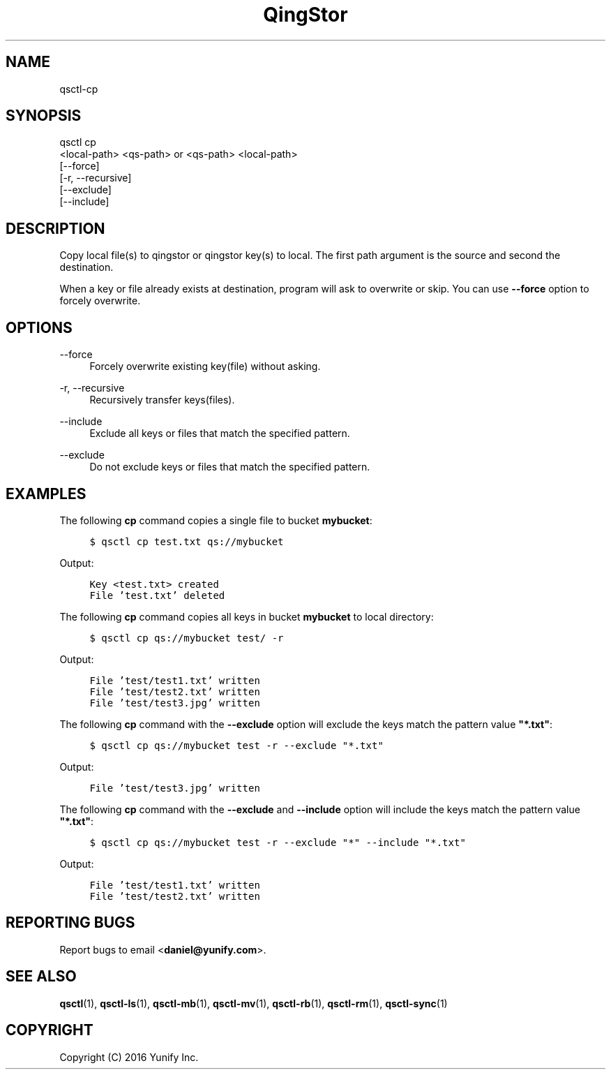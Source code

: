 .\" Written by Daniel.
.
.TH "QingStor" "1" "May 03, 2016" "0.1" "Qsctl Reference"
.SH NAME
qsctl-cp
.
.nr rst2man-indent-level 0
.
.de1 rstReportMargin
\\$1 \\n[an-margin]
level \\n[rst2man-indent-level]
level margin: \\n[rst2man-indent\\n[rst2man-indent-level]]
-
\\n[rst2man-indent0]
\\n[rst2man-indent1]
\\n[rst2man-indent2]
..
.de1 INDENT
.\" .rstReportMargin pre:
. RS \\$1
. nr rst2man-indent\\n[rst2man-indent-level] \\n[an-margin]
. nr rst2man-indent-level +1
.\" .rstReportMargin post:
..
.de UNINDENT
. RE
.\" indent \\n[an-margin]
.\" old: \\n[rst2man-indent\\n[rst2man-indent-level]]
.nr rst2man-indent-level -1
.\" new: \\n[rst2man-indent\\n[rst2man-indent-level]]
.in \\n[rst2man-indent\\n[rst2man-indent-level]]u
..
.SH SYNOPSIS
.sp
.nf
qsctl cp
    <local-path> <qs-path> or <qs-path> <local-path>
    [\-\-force]
    [\-r, \-\-recursive]
    [\-\-exclude]
    [\-\-include]
.fi
.sp
.SH "DESCRIPTION"
.sp
Copy local file(s) to qingstor or qingstor key(s) to local\&. The first path
argument is the source and second the destination.
.sp
When a key or file already exists at destination, program will ask to overwrite
or skip. You can use \fB--force\fP option to forcely overwrite.
.SH "OPTIONS"
.PP
\-\-force
.RS 4
Forcely overwrite existing key(file) without asking\&.
.RE
.PP
\-r, \-\-recursive
.RS 4
Recursively transfer keys(files)\&.
.RE
.PP
\-\-include
.RS 4
Exclude all keys or files that match the specified pattern\&.
.RE
.PP
\-\-exclude
.RS 4
Do not exclude keys or files that match the specified pattern\&.
.RE
.SH "EXAMPLES"
.sP
The following \fBcp\fP command copies a single file to bucket \fBmybucket\fP:
.INDENT 0.0
.INDENT 4
.sp
.nf
.ft C
$ qsctl cp test.txt qs://mybucket
.ft P
.fi
.UNINDENT
.UNINDENT
.sp
Output:
.INDENT 0.0
.INDENT 4
.sp
.nf
.ft C
Key <test.txt> created
File 'test.txt' deleted
.ft P
.fi
.UNINDENT
.UNINDENT
.sp
The following \fBcp\fP command copies all keys in bucket \fBmybucket\fP to local
directory:
.INDENT 0.0
.INDENT 4
.sp
.nf
.ft C
$ qsctl cp qs://mybucket test/ -r
.ft P
.fi
.UNINDENT
.UNINDENT
.sp
Output:
.INDENT 0.0
.INDENT 4
.sp
.nf
.ft C
File 'test/test1.txt' written
File 'test/test2.txt' written
File 'test/test3.jpg' written
.ft P
.fi
.UNINDENT
.UNINDENT
.sp
The following \fBcp\fP command with the \fB\-\-exclude\fP option will exclude
the keys match the pattern value \fB"*.txt"\fP:
.INDENT 0.0
.INDENT 4
.sp
.nf
.ft C
$ qsctl cp qs://mybucket test \-r --exclude "*.txt"
.ft P
.fi
.UNINDENT
.UNINDENT
.sp
Output:
.INDENT 0.0
.INDENT 4
.sp
.nf
.ft C
File 'test/test3.jpg' written
.ft P
.fi
.UNINDENT
.UNINDENT
.sp
The following \fBcp\fP command with the \fB\-\-exclude\fP and \fB\-\-include\fP
option will include the keys match the pattern value \fB"*.txt"\fP:
.INDENT 0.0
.INDENT 4
.sp
.nf
.ft C
$ qsctl cp qs://mybucket test \-r --exclude "*" --include "*.txt"
.ft P
.fi
.UNINDENT
.UNINDENT
.sp
Output:
.INDENT 0.0
.INDENT 4
.sp
.nf
.ft C
File 'test/test1.txt' written
File 'test/test2.txt' written
.ft P
.fi
.UNINDENT
.UNINDENT
.SH "REPORTING BUGS"
.sp
Report bugs to email <\fBdaniel@yunify\&.com\fR>\&.
.SH "SEE ALSO"
.sp
\fBqsctl\fR(1), \fBqsctl-ls\fR(1), \fBqsctl-mb\fR(1), \fBqsctl-mv\fR(1),
\fBqsctl-rb\fR(1), \fBqsctl-rm\fR(1), \fBqsctl-sync\fR(1)
.SH COPYRIGHT
Copyright (C) 2016 Yunify Inc.
.\" Written by Daniel.
.
